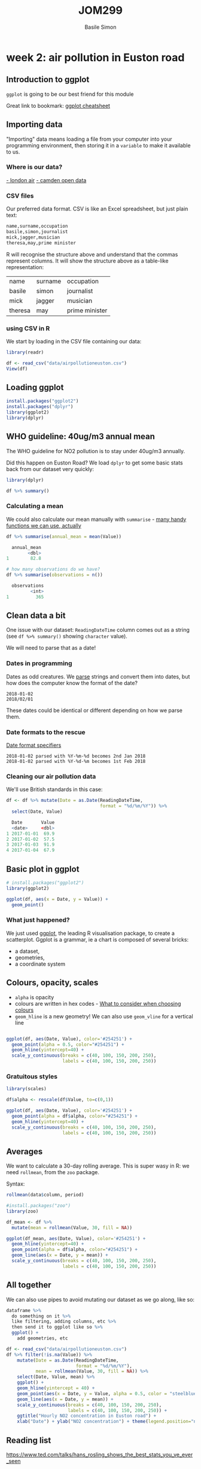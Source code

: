 #+Title: JOM299
#+Author: Basile Simon
#+Email: basile.simon@city.ac.uk

* week 2: air pollution in Euston road
** Introduction to ggplot
   
~ggplot~ is going to be our best friend for this module

Great link to bookmark: [[https://ggplot2.tidyverse.org/][ggplot cheatsheet]]

[[https://blog.gtwang.org/wp-content/uploads/2016/07/ggplot-grammar-of-graphics-stack-1.png]]

** Importing data

"Importing" data means loading a file from your computer into your programming environment, then storing it in a ~variable~ to make it available to us.

*** Where is our data?
[[http://www.londonair.org.uk/london/asp/datasite.asp?CBXSpecies2=NO2m&day1=1&month1=jan&year1=2018&day2=1&month2=jun&year2=2018&period=hourly&ratidate=&site=CD9&res=6&Submit=Replot+graph][- london air]]
[[https://opendata.camden.gov.uk/stories/s/Camden-Air-Quality-Monitoring/bmrm-k7pv/][- camden open data]]

*** CSV files

Our preferred data format. CSV is like an Excel spreadsheet, but just plain text:

#+BEGIN_SRC R
name,surname,occupation
basile,simon,journalist
mick,jagger,musician
theresa,may,prime minister
#+END_SRC

R will recognise the structure above and understand that the commas represent columns. It will show the structure above as a table-like representation:

| name    | surname | occupation     |
| basile  | simon   | journalist     |
| mick    | jagger  | musician       |
| theresa | may     | prime minister |

*** using CSV in R
We start by loading in the CSV file containing our data:

#+BEGIN_SRC R
library(readr)

df <- read_csv("data/airpollutioneuston.csv")
View(df)
#+END_SRC
** Loading ggplot
   
#+BEGIN_SRC R
install.packages("ggplot2")
install.packages("dplyr")
library(ggplot2)
library(dplyr)
#+END_SRC

** WHO guideline: 40ug/m3 annual mean
    
The WHO guideline for NO2 pollution is to stay under 40ug/m3 annually.

Did this happen on Euston Road? We load ~dplyr~ to get some basic stats back from our dataset very quickly:

#+BEGIN_SRC R
library(dplyr)

df %>% summary()

#+END_SRC

*** Calculating a mean

We could also calculate our mean manually with ~summarise~ - [[https://www.rdocumentation.org/packages/dplyr/versions/0.7.8/topics/summarise][many handy functions we can use, actually]]

#+BEGIN_SRC R
df %>% summarise(annual_mean = mean(Value))

  annual_mean
        <dbl>
1        82.8

# how many observations do we have?
df %>% summarise(observations = n())

  observations
         <int>
1          365
#+END_SRC

** Clean data a bit

One issue with our dataset: ~ReadingDateTime~ column comes out as a string (see ~df %>% summary()~ showing ~character~ value).

We will need to parse that as a date!

*** Dates in programming

Dates as odd creatures. We _parse_ strings and convert them into dates, but how does the computer know the format of the date?

#+BEGIN_SRC 
2018-01-02
2018/02/01
#+END_SRC

These dates could be identical or different depending on how we parse them.

*** Date formats to the rescue

[[https://www.statmethods.net/input/dates.html][Date format specifiers]]

#+BEGIN_SRC 
2018-01-02 parsed with %Y-%m-%d becomes 2nd Jan 2018
2018-01-02 parsed with %Y-%d-%m becomes 1st Feb 2018
#+END_SRC

*** Cleaning our air pollution data

We'll use British standards in this case:

#+BEGIN_SRC R
df <- df %>% mutate(Date = as.Date(ReadingDateTime,
                                   format = "%d/%m/%Y")) %>%
  select(Date, Value)
  
  Date       Value
  <date>     <dbl>
1 2017-01-01  69.9
2 2017-01-02  57.5
3 2017-01-03  91.9
4 2017-01-04  67.9
#+END_SRC

** Basic plot in ggplot

#+BEGIN_SRC R
# install.packages("ggplot2")
library(ggplot2)

ggplot(df, aes(x = Date, y = Value)) +
  geom_point()
#+END_SRC

[[./figures/airpollution.png]]

*** What just happened?

We just used [[http://ggplot2.org/resources/2007-vanderbilt.pdf][ggplot]], the leading R visualisation package, to create a scatterplot. Ggplot is a grammar, ie a chart is composed of several bricks:

- a dataset,
- geometries,
- a coordinate system 

** Colours, opacity, scales

- ~alpha~ is opacity
- colours are written in hex codes - [[https://academy.datawrapper.de/article/140-what-to-consider-when-choosing-colors-for-data-visualization][What to consider when choosing colours]]
- ~geom_hline~ is a new geometry! We can also use ~geom_vline~ for a vertical line

#+BEGIN_SRC R

ggplot(df, aes(Date, Value), color='#254251') +
  geom_point(alpha = 0.5, color="#254251") +
  geom_hline(yintercept=40) +
  scale_y_continuous(breaks = c(40, 100, 150, 200, 250),
                     labels = c(40, 100, 150, 200, 250))
#+END_SRC

[[./figures/airpollution1.png]]

*** Gratuitous styles

#+BEGIN_SRC R
library(scales)

df$alpha <- rescale(df$Value, to=c(0,1))

ggplot(df, aes(Date, Value), color='#254251') +
  geom_point(alpha = df$alpha, color="#254251") +
  geom_hline(yintercept=40) +
  scale_y_continuous(breaks = c(40, 100, 150, 200, 250),
                     labels = c(40, 100, 150, 200, 250))
#+END_SRC

[[./figures/airpollution2.png]]

** Averages

We want to calculate a 30-day rolling average. This is super wasy in R: we need ~rollmean~, from the ~zoo~ package.

Syntax: 

#+BEGIN_SRC R
rollmean(data$column, period)
#+END_SRC

#+BEGIN_SRC R
#install.packages("zoo")
library(zoo)

df_mean <- df %>%
  mutate(mean = rollmean(Value, 30, fill = NA))

ggplot(df_mean, aes(Date, Value), color='#254251') +
  geom_hline(yintercept=40) +
  geom_point(alpha = df$alpha, color="#254251") +
  geom_line(aes(x = Date, y = mean)) +
  scale_y_continuous(breaks = c(40, 100, 150, 200, 250),
                     labels = c(40, 100, 150, 200, 250))
#+END_SRC

[[./figures/airpollution3.png]]

** All together

We can also use pipes to avoid mutating our dataset as we go along, like so:

#+BEGIN_SRC R
dataframe %>%
  do something on it %>%
  like filtering, adding columns, etc %>%
  then send it to ggplot like so %>%
  ggplot() +
    add geometries, etc
#+END_SRC


#+BEGIN_SRC R
df <- read_csv("data/airpollutioneuston.csv")
df %>% filter(!is.na(Value)) %>%
    mutate(Date = as.Date(ReadingDateTime,
                          format = "%d/%m/%Y"),
           mean = rollmean(Value, 30, fill = NA)) %>%
    select(Date, Value, mean) %>%
    ggplot() +
    geom_hline(yintercept = 40) +
    geom_point(aes(x = Date, y = Value, alpha = 0.5, color = "steelblue")) +
    geom_line(aes(x = Date, y = mean)) +
    scale_y_continuous(breaks = c(40, 100, 150, 200, 250),
                       labels = c(40, 100, 150, 200, 250)) +
    ggtitle("Hourly NO2 concentration in Euston road") +
    xlab("Date") + ylab("NO2 concentration") + theme(legend.position="none")
#+END_SRC

[[./figures/airpollution4.png]]

** Reading list
[[https://www.ted.com/talks/hans_rosling_shows_the_best_stats_you_ve_ever_seen]]

[[http://datadrivenjournalism.net/resources/when_should_i_use_logarithmic_scales_in_my_charts_and_graphs]]

[[https://www.datacamp.com/community/blog/the-easiest-way-to-learn-ggplot2#gs.QnUNY8Y]]
